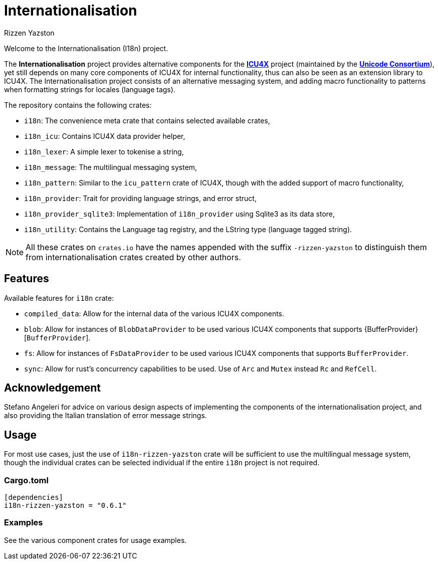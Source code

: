 = Internationalisation
Rizzen Yazston
:url-unicode: https://unicode.org/
:icu4x: https://github.com/unicode-org/icu4x

Welcome to the Internationalisation (I18n) project.

The *Internationalisation* project provides alternative components for the {icu4x}[*ICU4X*] project (maintained by the {url-unicode}[*Unicode Consortium*]), yet still depends on many core components of ICU4X for internal functionality, thus can also be seen as an extension library to ICU4X. The Internationalisation project consists of an alternative messaging system, and adding macro functionality to patterns when formatting strings for locales (language tags).

The repository contains the following crates:

- `i18n`: The convenience meta crate that contains selected available crates,

- `i18n_icu`: Contains ICU4X data provider helper,

- `i18n_lexer`: A simple lexer to tokenise a string,

- `i18n_message`: The multilingual messaging system,

- `i18n_pattern`: Similar to the `icu_pattern` crate of ICU4X, though with the added support of macro functionality,

- `i18n_provider`: Trait for providing language strings, and error struct,

- `i18n_provider_sqlite3`: Implementation of `i18n_provider` using Sqlite3 as its data store,

- `i18n_utility`: Contains the Language tag registry, and the LString type (language tagged string).

NOTE: All these crates on `crates.io` have the names appended with the suffix `-rizzen-yazston` to distinguish them from internationalisation crates created by other authors.

== Features

Available features for `i18n` crate:
 
* `compiled_data`: Allow for the internal data of the various ICU4X components.
 
* `blob`: Allow for instances of `BlobDataProvider` to be used various ICU4X components that supports {BufferProvider}[`BufferProvider`].
 
* `fs`: Allow for instances of `FsDataProvider` to be used various ICU4X components that supports `BufferProvider`.

* `sync`: Allow for rust's concurrency capabilities to be used. Use of `Arc` and `Mutex` instead `Rc` and `RefCell`.

== Acknowledgement

Stefano Angeleri for advice on various design aspects of implementing the components of the internationalisation project, and also providing the Italian translation of error message strings.

== Usage

For most use cases, just the use of `i18n-rizzen-yazston` crate will be sufficient to use the multilingual message system, though the individual crates can be selected individual if the entire `i18n` project is not required.

=== Cargo.toml

```
[dependencies]
i18n-rizzen-yazston = "0.6.1"
```

=== Examples
 
See the various component crates for usage examples.
 